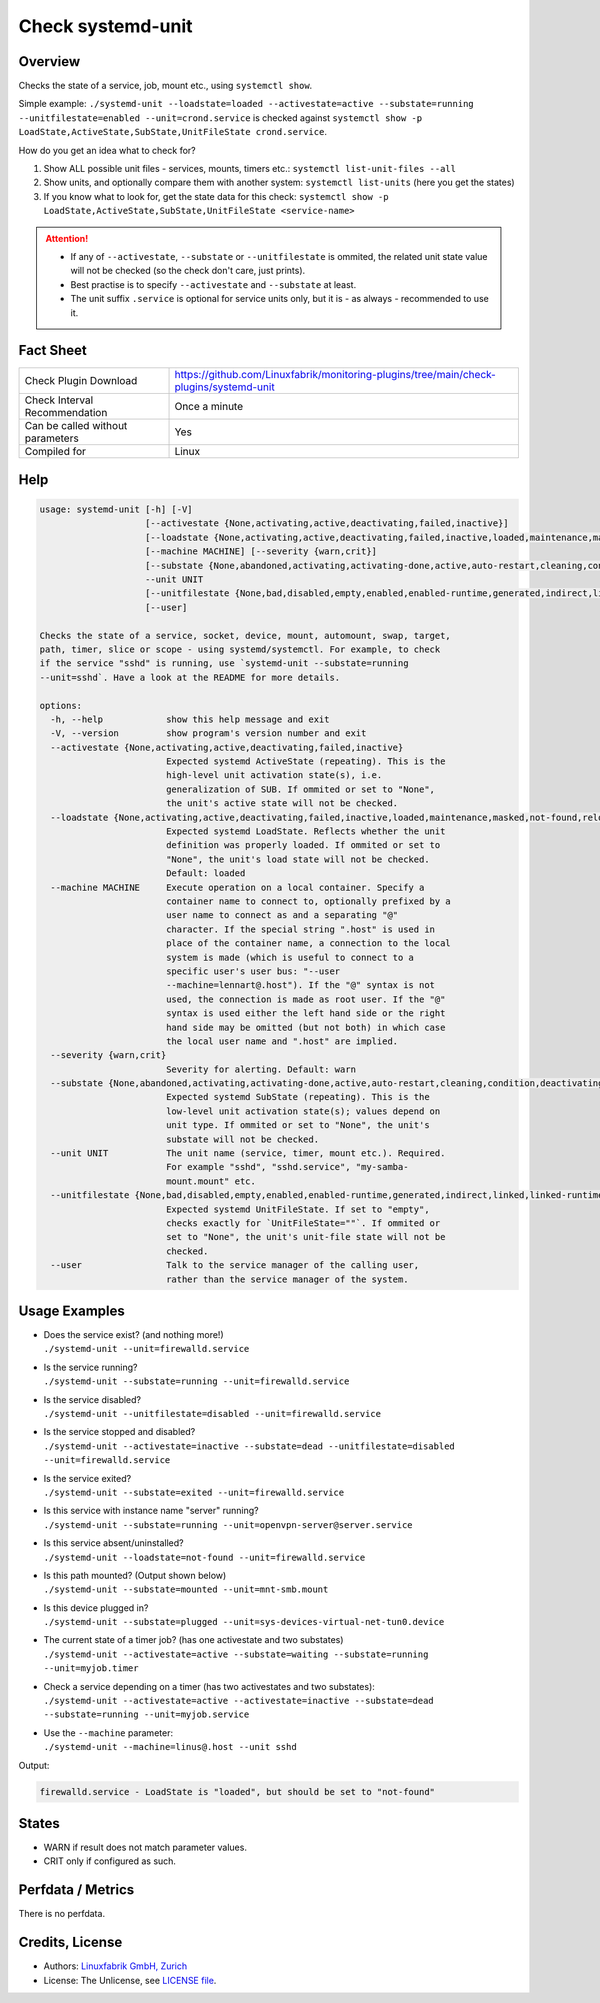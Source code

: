 Check systemd-unit
==================

Overview
--------

Checks the state of a service, job, mount etc., using ``systemctl show``.

Simple example: ``./systemd-unit --loadstate=loaded --activestate=active --substate=running --unitfilestate=enabled --unit=crond.service`` is checked against ``systemctl show -p LoadState,ActiveState,SubState,UnitFileState crond.service``.

How do you get an idea what to check for?

1. Show ALL possible unit files - services, mounts, timers etc.: ``systemctl list-unit-files --all``
2. Show units, and optionally compare them with another system: ``systemctl list-units`` (here you get the states)
3. If you know what to look for, get the state data for this check: ``systemctl show -p LoadState,ActiveState,SubState,UnitFileState <service-name>``

.. attention::

    * If any of ``--activestate``, ``--substate`` or ``--unitfilestate`` is ommited, the related unit state value will not be checked (so the check don't care, just prints).
    * Best practise is to specify ``--activestate`` and ``--substate`` at least.
    * The unit suffix ``.service`` is optional for service units only, but it is - as always - recommended to use it.


Fact Sheet
----------

.. csv-table::
    :widths: 30, 70

    "Check Plugin Download",                "https://github.com/Linuxfabrik/monitoring-plugins/tree/main/check-plugins/systemd-unit"
    "Check Interval Recommendation",        "Once a minute"
    "Can be called without parameters",     "Yes"
    "Compiled for",                         "Linux"


Help
----

.. code-block:: text

    usage: systemd-unit [-h] [-V]
                        [--activestate {None,activating,active,deactivating,failed,inactive}]
                        [--loadstate {None,activating,active,deactivating,failed,inactive,loaded,maintenance,masked,not-found,reloading}]
                        [--machine MACHINE] [--severity {warn,crit}]
                        [--substate {None,abandoned,activating,activating-done,active,auto-restart,cleaning,condition,deactivating,deactivating-sigkill,deactivating-sigterm,dead,elapsed,exited,failed,final-sigkill,final-sigterm,final-watchdog,listening,mounted,mounting,mounting-done,plugged,reload,remounting,remounting-sigkill,remounting-sigterm,running,start,start-chown,start-post,start-pre,stop,stop-post,stop-pre,stop-pre-sigkill,stop-pre-sigterm,stop-sigkill,stop-sigterm,stop-watchdog,tentative,unmounting,unmounting-sigkill,unmounting-sigterm,waiting}]
                        --unit UNIT
                        [--unitfilestate {None,bad,disabled,empty,enabled,enabled-runtime,generated,indirect,linked,linked-runtime,masked,masked-runtime,static,transient}]
                        [--user]

    Checks the state of a service, socket, device, mount, automount, swap, target,
    path, timer, slice or scope - using systemd/systemctl. For example, to check
    if the service "sshd" is running, use `systemd-unit --substate=running
    --unit=sshd`. Have a look at the README for more details.

    options:
      -h, --help            show this help message and exit
      -V, --version         show program's version number and exit
      --activestate {None,activating,active,deactivating,failed,inactive}
                            Expected systemd ActiveState (repeating). This is the
                            high-level unit activation state(s), i.e.
                            generalization of SUB. If ommited or set to "None",
                            the unit's active state will not be checked.
      --loadstate {None,activating,active,deactivating,failed,inactive,loaded,maintenance,masked,not-found,reloading}
                            Expected systemd LoadState. Reflects whether the unit
                            definition was properly loaded. If ommited or set to
                            "None", the unit's load state will not be checked.
                            Default: loaded
      --machine MACHINE     Execute operation on a local container. Specify a
                            container name to connect to, optionally prefixed by a
                            user name to connect as and a separating "@"
                            character. If the special string ".host" is used in
                            place of the container name, a connection to the local
                            system is made (which is useful to connect to a
                            specific user's user bus: "--user
                            --machine=lennart@.host"). If the "@" syntax is not
                            used, the connection is made as root user. If the "@"
                            syntax is used either the left hand side or the right
                            hand side may be omitted (but not both) in which case
                            the local user name and ".host" are implied.
      --severity {warn,crit}
                            Severity for alerting. Default: warn
      --substate {None,abandoned,activating,activating-done,active,auto-restart,cleaning,condition,deactivating,deactivating-sigkill,deactivating-sigterm,dead,elapsed,exited,failed,final-sigkill,final-sigterm,final-watchdog,listening,mounted,mounting,mounting-done,plugged,reload,remounting,remounting-sigkill,remounting-sigterm,running,start,start-chown,start-post,start-pre,stop,stop-post,stop-pre,stop-pre-sigkill,stop-pre-sigterm,stop-sigkill,stop-sigterm,stop-watchdog,tentative,unmounting,unmounting-sigkill,unmounting-sigterm,waiting}
                            Expected systemd SubState (repeating). This is the
                            low-level unit activation state(s); values depend on
                            unit type. If ommited or set to "None", the unit's
                            substate will not be checked.
      --unit UNIT           The unit name (service, timer, mount etc.). Required.
                            For example "sshd", "sshd.service", "my-samba-
                            mount.mount" etc.
      --unitfilestate {None,bad,disabled,empty,enabled,enabled-runtime,generated,indirect,linked,linked-runtime,masked,masked-runtime,static,transient}
                            Expected systemd UnitFileState. If set to "empty",
                            checks exactly for `UnitFileState=""`. If ommited or
                            set to "None", the unit's unit-file state will not be
                            checked.
      --user                Talk to the service manager of the calling user,
                            rather than the service manager of the system.


Usage Examples
--------------

* | Does the service exist? (and nothing more!)
  | ``./systemd-unit --unit=firewalld.service``
* | Is the service running?
  | ``./systemd-unit --substate=running --unit=firewalld.service``
* | Is the service disabled?
  | ``./systemd-unit --unitfilestate=disabled --unit=firewalld.service``
* | Is the service stopped and disabled?
  | ``./systemd-unit --activestate=inactive --substate=dead --unitfilestate=disabled --unit=firewalld.service``
* | Is the service exited?
  | ``./systemd-unit --substate=exited --unit=firewalld.service``
* | Is this service with instance name "server" running?
  | ``./systemd-unit --substate=running --unit=openvpn-server@server.service``
* | Is this service absent/uninstalled?
  | ``./systemd-unit --loadstate=not-found --unit=firewalld.service``
* | Is this path mounted? (Output shown below)
  | ``./systemd-unit --substate=mounted --unit=mnt-smb.mount``
* | Is this device plugged in?
  | ``./systemd-unit --substate=plugged --unit=sys-devices-virtual-net-tun0.device``
* | The current state of a timer job? (has one activestate and two substates)
  | ``./systemd-unit --activestate=active --substate=waiting --substate=running --unit=myjob.timer``
* | Check a service depending on a timer (has two activestates and two substates):
  | ``./systemd-unit --activestate=active --activestate=inactive --substate=dead --substate=running --unit=myjob.service``
* | Use the ``--machine`` parameter:
  | ``./systemd-unit --machine=linus@.host --unit sshd``

Output:

.. code-block:: text

    firewalld.service - LoadState is "loaded", but should be set to "not-found"


States
------

* WARN if result does not match parameter values.
* CRIT only if configured as such.


Perfdata / Metrics
------------------

There is no perfdata.


Credits, License
----------------

* Authors: `Linuxfabrik GmbH, Zurich <https://www.linuxfabrik.ch>`_
* License: The Unlicense, see `LICENSE file <https://unlicense.org/>`_.
